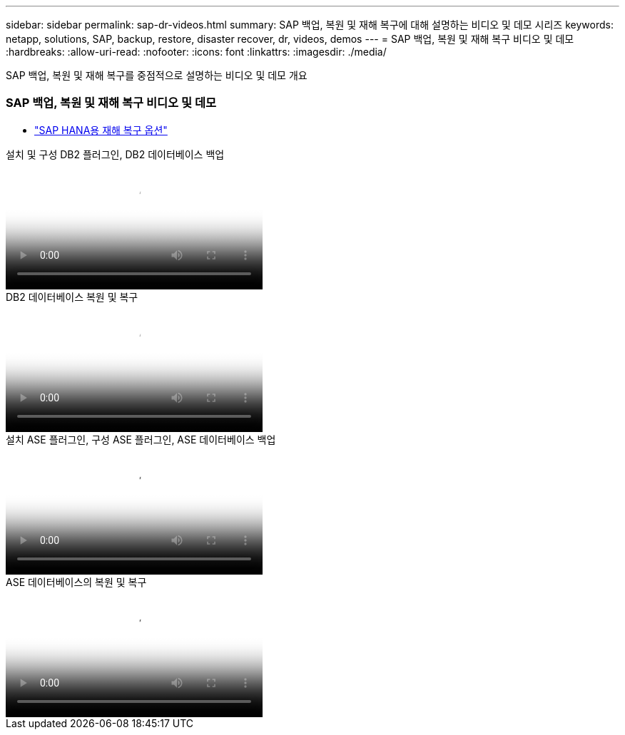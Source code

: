 ---
sidebar: sidebar 
permalink: sap-dr-videos.html 
summary: SAP 백업, 복원 및 재해 복구에 대해 설명하는 비디오 및 데모 시리즈 
keywords: netapp, solutions, SAP, backup, restore, disaster recover, dr, videos, demos 
---
= SAP 백업, 복원 및 재해 복구 비디오 및 데모
:hardbreaks:
:allow-uri-read: 
:nofooter: 
:icons: font
:linkattrs: 
:imagesdir: ./media/


[role="lead"]
SAP 백업, 복원 및 재해 복구를 중점적으로 설명하는 비디오 및 데모 개요



=== SAP 백업, 복원 및 재해 복구 비디오 및 데모

* link:https://media.netapp.com/video-detail/6b94b9c3-0862-5da8-8332-5aa1ffe86419/disaster-recovery-options-for-sap-hana["SAP HANA용 재해 복구 옵션"^]


.설치 및 구성 DB2 플러그인, DB2 데이터베이스 백업
video::66c87afd-ca53-4af1-8bd8-b2b900c1fb0f[panopto,width=360]
.DB2 데이터베이스 복원 및 복구
video::3a82e561-e5a2-4a23-9465-b2b900c1fac5[panopto,width=360]
.설치 ASE 플러그인, 구성 ASE 플러그인, ASE 데이터베이스 백업
video::079554d1-452c-42e5-95f6-b2b900c1fa86[panopto,width=360]
.ASE 데이터베이스의 복원 및 복구
video::0aba8433-e0d0-4c40-be0a-b2b900c1fb54[panopto,width=360]